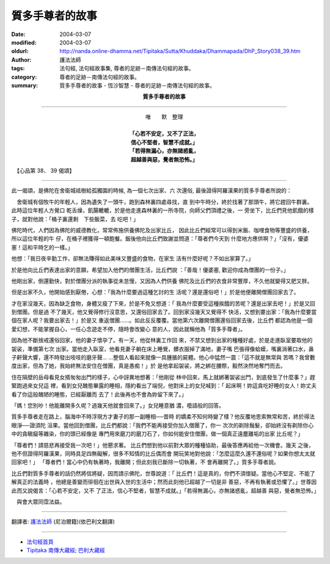 質多手尊者的故事
================

:date: 2004-03-07
:modified: 2004-03-07
:oldurl: http://nanda.online-dhamma.net/Tipitaka/Sutta/Khuddaka/Dhammapada/DhP_Story038_39.htm
:author: 護法法師
:tags: 法句經, 法句經故事集, 尊者的足跡－南傳法句經的故事。
:category: 尊者的足跡－南傳法句經的故事。
:summary: 質多手尊者的故事 - 恆沙智慧 - 尊者的足跡－南傳法句經的故事。


.. container:: align-center

  **質多手尊者的故事**

----

.. container:: align-center

  | 唯　　默　整理
  |
  | **「心若不安定，又不了正法，**
  | **信心不堅者，智慧不成就。」**
  | **「若得無漏心，亦無諸惑亂，**
  | **超越善與惡，覺者無恐怖。」**

　【心品第 38、 39 偈頌】

----

此一偈頌，是佛陀在舍衛城祗樹給孤獨園的時候, 為一個七次出家、六 次還俗, 最後證得阿羅漢果的質多手尊者所說的：

　舍衛城有個牧牛的年輕人，因為遺失了一頭牛，跑到森林裏四處尋找，直 到中午時分，終於找著了那頭牛，將它趕回牛群裏。此時這位年輕人方覺口 乾舌燥，飢腸轆轆，於是他走進森林裏的一所寺院，向師父們頂禮之後，一 旁坐下，比丘們見他飢餓的樣子，就對他說：「桶子裏還剩　下些飯菜，去 吃吧！」

佛陀時代，人們因為佛陀的威德教化，常常佈施供養佛陀及出家比丘， 因此比丘們經常可以得到米飯、咖哩食物等豐盛的供養，所以這位年輕的牛 仔，在桶子裡獲得一頓飽餐。飯後他向比丘們致謝並問道：「尊者們今天到 什麼地方應供啊？」「沒有，優婆塞！這和平時乞的一樣。」

他想：「我日夜辛勤工作，卻無法賺得如此美味又豐盛的食物，在家生 活有什麼好呢？不如出家算了。」

於是他向比丘們表達出家的意願，希望加入他們的僧團生活，比丘們說 ：「善哉！優婆塞, 歡迎你成為僧團的一份子。」

他剛出家，倒還勤快，對於僧團分派的執事從未怠慢，又因為人們供養 佛陀及比丘們的衣食非常豐厚，不久他就變得又肥又胖。

但是出家不久，他開始感到厭倦，心想：「我為什麼要過這種乞討的生 活呢？還是還俗吧！」於是他便離開僧團回家去了。

才在家沒幾天，因為缺乏食物，身體又瘦了下來，於是不免又想道：「 我為什麼要受這種挨餓的苦呢？還是出家去吧！」於是又回到僧團。但是過 不了幾天，他又覺得修行沒意思，又還俗回家去了。回到家沒幾天又覺得不 快活，又想到要出家：「我為什麼要當個在家人呢？我要出家去！」於是又 重返僧團……。如此反反覆覆。當他第六次離開僧團還俗回家去後，比丘們 都認為他是一個愛幻想，不能掌握自心，一任心念遊走不停，隨時會改變心 意的人，因此就稱他為「質多手尊者」。

因為他不斷捨戒還俗回家，他的妻子懷孕了。有一天，他從林裏工作回 來，不禁又想到出家的種種好處，於是走進臥室要取他的袈裟，準備第七次 出家。當他走入臥室，他看見妻子躺在床上睡覺，髒衣服掉了滿地，妻子嘴 巴張得像蛤蟆，嘴裏淌著口水，鼻子鼾聲大響，還不時發出吱吱的磨牙聲… …整個人看起來就像一具腫脹的屍體。他心中猛然一震：「這不就是無常與 苦嗎？我曾數度出家，但為了她，我始終無法安住在僧團，真是愚痴！」於 是他拿起袈裟，將之綁在腰際，毅然決然地奪門而去。

住在隔壁的岳母看見女揟匆匆出門的樣子，心中訝異地想著：「他剛從 林中回來，馬上就綁著袈裟出門，到底發生了什麼事？」趕緊跑過來女兒這 裡，看到女兒醜態畢露的睡相，隱約看出了端倪，他對床上的女兒喊到：「 起床啊！妳這貪吃好睡的女人！妳丈夫看了你這般醜陋的睡態，已經厭離而 去了！此後再也不會為妳留下來了。」

「媽！您別吵！他能離開多久呢？過幾天他就會回來了。」女兒睡意猶 濃，囈語般的回答。　　

質多手尊者走在路上，腦海中不時浮現方才妻子的那一副睡相──昔時 的嬌柔不知何時變了樣？他反覆地思索無常和苦，終於得法眼淨──證須陀 洹果。當他回到僧團，比丘們都說：「我們不能再接受你加入僧團了，你一 次次的剃除鬚髮，卻始終沒有剃除你心中的貪瞋癡等雜染，你的頭已經像是 專門用來磨刀的磨刀石了，你如何能安住僧團，做一個真正遠塵離垢的出家 比丘呢？」

「尊者們！請慈悲再接受我一次吧！」他懇求著。 比丘們想到他以前對大眾的種種協助，最後答應再給他一次機會。幾天 之後，他不但證得阿羅漢果，同時具足四無礙解，很多不知情的比丘偶而會 開玩笑地對他說：「怎麼這麼久還不還俗呢？如果你想太太就回家吧！」 「尊者們！當心中仍有執著時，我離開；但此刻我已斷除一切執著，不 會再離開了。」質多手尊者說。

比丘們對質多手尊者的話仍然將信將疑，因而請示佛陀，世尊說道：「 比丘們！這是真的，你們不須懷疑。當他心不堅定、不能了解真正的法義時 ，他總是善變而徘徊在出世與入世的生活中；然而此刻他已超越了一切是非 善惡，不再有執著或恐懼了。」世尊因此而又說偈言：「心若不安定，又不 了正法，信心不堅者，智慧不成就。」「若得無漏心，亦無諸惑亂，超越善 與惡，覺者無恐怖。」

　與會大眾同霑法益。

----

翻譯者: `護法法師 <{filename}/articles/dharmagupta/master-dharmagupta%zh.rst>`_ (尼泊爾籍)(依巴利文翻譯)

----------------------

- `法句經首頁 <{filename}../dhp%zh.rst>`__

- `Tipiṭaka 南傳大藏經; 巴利大藏經 <{filename}/articles/tipitaka/tipitaka%zh.rst>`__
